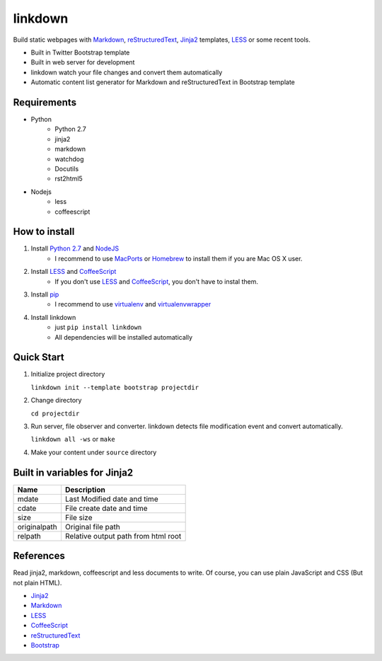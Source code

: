 ========
linkdown
========

Build static webpages with Markdown_, reStructuredText_, Jinja2_ templates, LESS_ or some recent tools.

* Built in Twitter Bootstrap template
* Built in web server for development
* linkdown watch your file changes and convert them automatically
* Automatic content list generator for Markdown and reStructuredText in Bootstrap template

------------
Requirements
------------

* Python
    * Python 2.7
    * jinja2
    * markdown
    * watchdog
    * Docutils
    * rst2html5
* Nodejs
    * less
    * coffeescript

--------------
How to install
--------------

1. Install `Python 2.7`_ and NodeJS_
    * I recommend to use MacPorts_ or Homebrew_ to install them if you are Mac OS X user.
2. Install LESS_ and CoffeeScript_
    * If you don't use LESS_ and CoffeeScript_, you don't have to instal them.
3. Install pip_
    * I recommend to use virtualenv_ and virtualenvwrapper_
4. Install linkdown
    * just ``pip install linkdown``
    * All dependencies will be installed automatically

.. _MacPorts: http://www.macports.org/
.. _Homebrew: http://mxcl.github.com/homebrew/
.. _Python 2.7: http://www.python.org/
.. _NodeJS: http://nodejs.org/
.. _LESS: http://lesscss.org/
.. _CoffeeScript: http://coffeescript.org/
.. _virtualenv: http://pypi.python.org/pypi/virtualenv
.. _virtualenvwrapper: http://pypi.python.org/pypi/virtualenvwrapper
.. _pip: http://pypi.python.org/pypi/pip

-----------
Quick Start
-----------

1. Initialize project directory
   
   ``linkdown init --template bootstrap projectdir``

2. Change directory
   
   ``cd projectdir``

3. Run server, file observer and converter. linkdown detects file modification event and convert automatically.
   
   ``linkdown all -ws`` or ``make``

4. Make your content under ``source`` directory


-----------------------------
Built in variables for Jinja2
-----------------------------

============ ===================================
Name         Description
============ ===================================
mdate        Last Modified date and time
cdate        File create date and time
size         File size
originalpath Original file path
relpath      Relative output path from html root
============ ===================================

----------
References
----------

Read jinja2, markdown, coffeescript and less documents to write. Of course, you can use plain JavaScript and CSS (But not plain HTML).

* Jinja2_
* Markdown_
* LESS_
* CoffeeScript_
* reStructuredText_
* Bootstrap_

.. _Jinja2: http://jinja.pocoo.org/docs/templates/
.. _Markdown: http://daringfireball.net/projects/markdown/syntax
.. _reStructuredText: http://docutils.sourceforge.net/rst.html
.. _Bootstrap: http://twitter.github.com/bootstrap/

